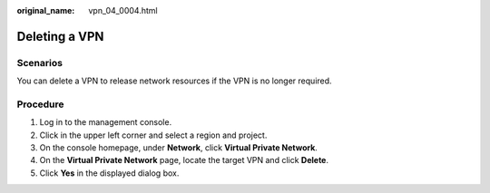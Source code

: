:original_name: vpn_04_0004.html

.. _vpn_04_0004:

Deleting a VPN
==============

**Scenarios**
-------------

You can delete a VPN to release network resources if the VPN is no longer required.

**Procedure**
-------------

#. Log in to the management console.
#. Click |image1| in the upper left corner and select a region and project.
#. On the console homepage, under **Network**, click **Virtual Private Network**.
#. On the **Virtual Private Network** page, locate the target VPN and click **Delete**.
#. Click **Yes** in the displayed dialog box.

.. |image1| image:: /_static/images/en-us_image_0118696766.png
